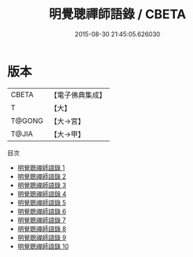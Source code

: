 #+TITLE: 明覺聰禪師語錄 / CBETA

#+DATE: 2015-08-30 21:45:05.626030
* 版本
 |     CBETA|【電子佛典集成】|
 |         T|【大】     |
 |    T@GONG|【大→宮】   |
 |     T@JIA|【大→甲】   |
目次
 - [[file:KR6q0065_001.txt][明覺聰禪師語錄 1]]
 - [[file:KR6q0065_002.txt][明覺聰禪師語錄 2]]
 - [[file:KR6q0065_003.txt][明覺聰禪師語錄 3]]
 - [[file:KR6q0065_004.txt][明覺聰禪師語錄 4]]
 - [[file:KR6q0065_005.txt][明覺聰禪師語錄 5]]
 - [[file:KR6q0065_006.txt][明覺聰禪師語錄 6]]
 - [[file:KR6q0065_007.txt][明覺聰禪師語錄 7]]
 - [[file:KR6q0065_008.txt][明覺聰禪師語錄 8]]
 - [[file:KR6q0065_009.txt][明覺聰禪師語錄 9]]
 - [[file:KR6q0065_010.txt][明覺聰禪師語錄 10]]
